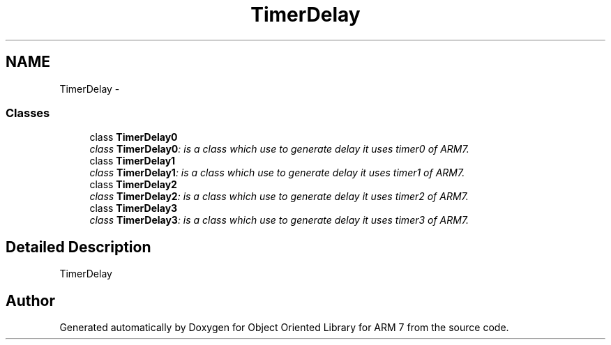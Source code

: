 .TH "TimerDelay" 3 "Tue Jun 21 2011" "Version 1.100.000" "Object Oriented Library for ARM 7" \" -*- nroff -*-
.ad l
.nh
.SH NAME
TimerDelay \- 
.SS "Classes"

.in +1c
.ti -1c
.RI "class \fBTimerDelay0\fP"
.br
.RI "\fIclass \fBTimerDelay0\fP: is a class which use to generate delay it uses timer0 of ARM7. \fP"
.ti -1c
.RI "class \fBTimerDelay1\fP"
.br
.RI "\fIclass \fBTimerDelay1\fP: is a class which use to generate delay it uses timer1 of ARM7. \fP"
.ti -1c
.RI "class \fBTimerDelay2\fP"
.br
.RI "\fIclass \fBTimerDelay2\fP: is a class which use to generate delay it uses timer2 of ARM7. \fP"
.ti -1c
.RI "class \fBTimerDelay3\fP"
.br
.RI "\fIclass \fBTimerDelay3\fP: is a class which use to generate delay it uses timer3 of ARM7. \fP"
.in -1c
.SH "Detailed Description"
.PP 
TimerDelay 
.SH "Author"
.PP 
Generated automatically by Doxygen for Object Oriented Library for ARM 7 from the source code.

